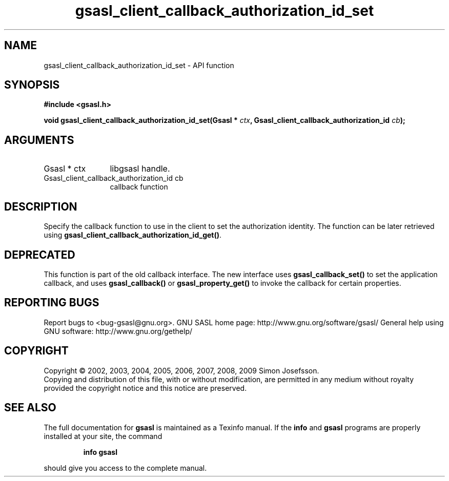 .\" DO NOT MODIFY THIS FILE!  It was generated by gdoc.
.TH "gsasl_client_callback_authorization_id_set" 3 "1.4.4" "gsasl" "gsasl"
.SH NAME
gsasl_client_callback_authorization_id_set \- API function
.SH SYNOPSIS
.B #include <gsasl.h>
.sp
.BI "void gsasl_client_callback_authorization_id_set(Gsasl * " ctx ", Gsasl_client_callback_authorization_id          " cb ");"
.SH ARGUMENTS
.IP "Gsasl * ctx" 12
libgsasl handle.
.IP "Gsasl_client_callback_authorization_id          cb" 12
callback function
.SH "DESCRIPTION"
Specify the callback function to use in the client to set the
authorization identity.  The function can be later retrieved using
\fBgsasl_client_callback_authorization_id_get()\fP.
.SH "DEPRECATED"
This function is part of the old callback interface.
The new interface uses \fBgsasl_callback_set()\fP to set the application
callback, and uses \fBgsasl_callback()\fP or \fBgsasl_property_get()\fP to
invoke the callback for certain properties.
.SH "REPORTING BUGS"
Report bugs to <bug-gsasl@gnu.org>.
GNU SASL home page: http://www.gnu.org/software/gsasl/
General help using GNU software: http://www.gnu.org/gethelp/
.SH COPYRIGHT
Copyright \(co 2002, 2003, 2004, 2005, 2006, 2007, 2008, 2009 Simon Josefsson.
.br
Copying and distribution of this file, with or without modification,
are permitted in any medium without royalty provided the copyright
notice and this notice are preserved.
.SH "SEE ALSO"
The full documentation for
.B gsasl
is maintained as a Texinfo manual.  If the
.B info
and
.B gsasl
programs are properly installed at your site, the command
.IP
.B info gsasl
.PP
should give you access to the complete manual.
